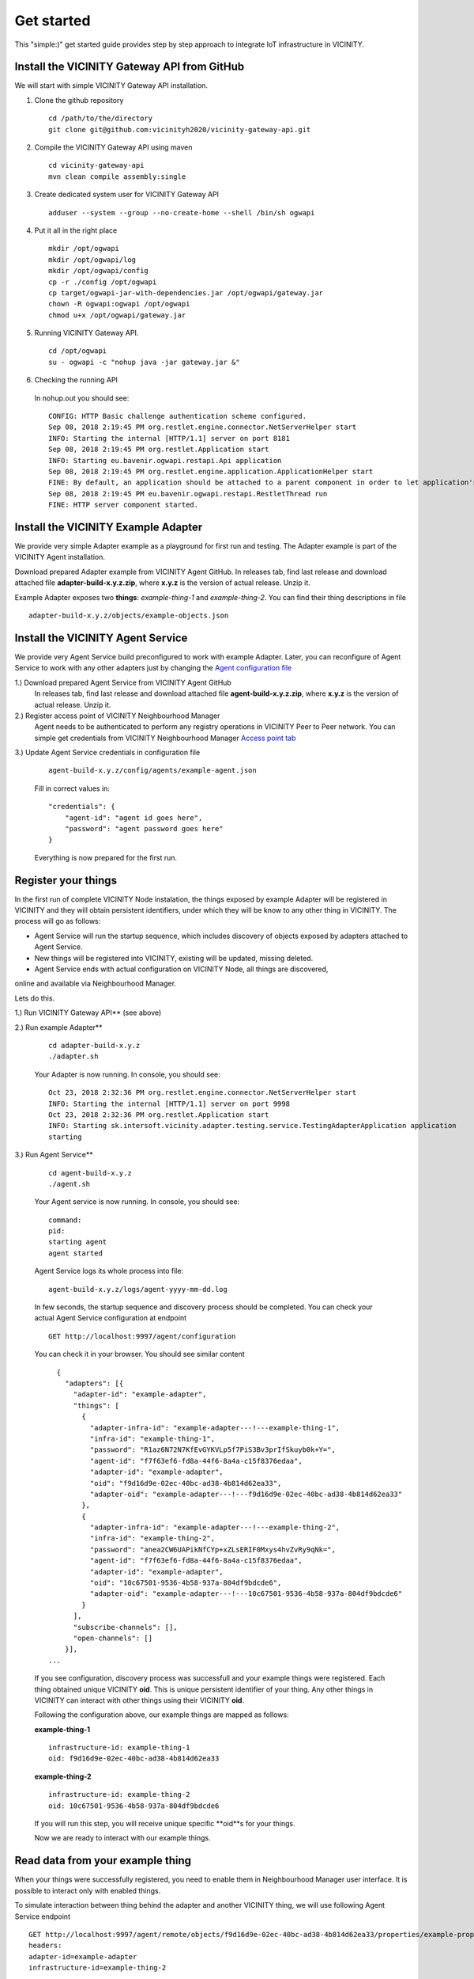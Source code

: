 ===========
Get started
===========

This "simple:)" get started guide provides step by step approach to integrate IoT infrastructure in VICINITY.

-----------------------------------------------
Install the VICINITY Gateway API from GitHub
-----------------------------------------------
We will start with simple VICINITY Gateway API installation.

1. Clone the github repository

  ::

    cd /path/to/the/directory
    git clone git@github.com:vicinityh2020/vicinity-gateway-api.git

2. Compile the VICINITY Gateway API using maven

  ::

    cd vicinity-gateway-api
    mvn clean compile assembly:single

3. Create dedicated system user for VICINITY Gateway API

  ::

    adduser --system --group --no-create-home --shell /bin/sh ogwapi


4. Put it all in the right place

  ::

    mkdir /opt/ogwapi
    mkdir /opt/ogwapi/log
    mkdir /opt/ogwapi/config
    cp -r ./config /opt/ogwapi
    cp target/ogwapi-jar-with-dependencies.jar /opt/ogwapi/gateway.jar
    chown -R ogwapi:ogwapi /opt/ogwapi
    chmod u+x /opt/ogwapi/gateway.jar

5. Running VICINITY Gateway API.

  ::

    cd /opt/ogwapi
    su - ogwapi -c "nohup java -jar gateway.jar &"

6. Checking the running API
  In nohup.out you should see:

  ::

    CONFIG: HTTP Basic challenge authentication scheme configured.
    Sep 08, 2018 2:19:45 PM org.restlet.engine.connector.NetServerHelper start
    INFO: Starting the internal [HTTP/1.1] server on port 8181
    Sep 08, 2018 2:19:45 PM org.restlet.Application start
    INFO: Starting eu.bavenir.ogwapi.restapi.Api application
    Sep 08, 2018 2:19:45 PM org.restlet.engine.application.ApplicationHelper start
    FINE: By default, an application should be attached to a parent component in order to let application's outbound root handle calls properly.
    Sep 08, 2018 2:19:45 PM eu.bavenir.ogwapi.restapi.RestletThread run
    FINE: HTTP server component started.




-----------------------------------------------
Install the VICINITY Example Adapter
-----------------------------------------------

We provide very simple Adapter example as a playground for first run and testing. The Adapter example is part of the VICINITY Agent installation.

Download prepared Adapter example from VICINITY Agent GitHub. In releases tab, find last release and download attached file **adapter-build-x.y.z.zip**, where **x.y.z** is the version of actual release. Unzip it.

Example Adapter exposes two **things**: *example-thing-1* and *example-thing-2*.
You can find their thing descriptions in file

::

    adapter-build-x.y.z/objects/example-objects.json


-----------------------------------------------
Install the VICINITY Agent Service
-----------------------------------------------

We provide very Agent Service build preconfigured to work with example Adapter.
Later, you can reconfigure of Agent Service to work with any other adapters just by changing the `Agent configuration file  <https://github.com/vicinityh2020/vicinity-agent/blob/master/docs/AGENT.md>`_

1.) Download prepared Agent Service from VICINITY Agent GitHub
  In releases tab, find last release and download attached file **agent-build-x.y.z.zip**, where **x.y.z** is the version of actual release. Unzip it.

2.) Register access point of VICINITY Neighbourhood Manager
  Agent needs to be authenticated to perform any registry operations in VICINITY Peer to Peer network. You can simple get credentials from VICINITY Neighbourhood Manager `Access point tab <https://github.com/vicinityh2020/vicinity-neighbourhood-manager/wiki/Access-points>`_

3.) Update Agent Service credentials in configuration file

  ::

     agent-build-x.y.z/config/agents/example-agent.json

  Fill in correct values in:

  ::

    "credentials": {
        "agent-id": "agent id goes here",
        "password": "agent password goes here"
    }

  Everything is now prepared for the first run.


-----------------------------------------------
Register your things
-----------------------------------------------

In the first run of complete VICINITY Node instalation, the things exposed by
example Adapter will be registered in VICINITY and they will obtain persistent
identifiers, under which they will be know to any other thing in VICINITY. The process
will go as follows:

* Agent Service will run the startup sequence, which includes discovery of objects exposed by adapters attached to Agent Service.

* New things will be registered into VICINITY, existing will be updated, missing deleted.

* Agent Service ends with actual configuration on VICINITY Node, all things are discovered,
online and available via Neighbourhood Manager.

Lets do this.

1.) Run VICINITY Gateway API** (see above)

2.) Run example Adapter**

  ::

      cd adapter-build-x.y.z
      ./adapter.sh

  Your Adapter is now running. In console, you should see:

  ::

      Oct 23, 2018 2:32:36 PM org.restlet.engine.connector.NetServerHelper start
      INFO: Starting the internal [HTTP/1.1] server on port 9998
      Oct 23, 2018 2:32:36 PM org.restlet.Application start
      INFO: Starting sk.intersoft.vicinity.adapter.testing.service.TestingAdapterApplication application
      starting

3.) Run Agent Service**

  ::

      cd agent-build-x.y.z
      ./agent.sh

  Your Agent service is now running. In console, you should see:

  ::

      command:
      pid:
      starting agent
      agent started

  Agent Service logs its whole process into file:

  ::

      agent-build-x.y.z/logs/agent-yyyy-mm-dd.log

  In few seconds, the startup sequence and discovery process should be completed.
  You can check your actual Agent Service configuration at endpoint


  ::

      GET http://localhost:9997/agent/configuration

  You can check it in your browser. You should see similar content

  ::

      {
        "adapters": [{
          "adapter-id": "example-adapter",
          "things": [
            {
              "adapter-infra-id": "example-adapter---!---example-thing-1",
              "infra-id": "example-thing-1",
              "password": "R1az6N72N7KfEvGYKVLp5f7PiS3Bv3prIfSkuyb0k+Y=",
              "agent-id": "f7f63ef6-fd8a-44f6-8a4a-c15f8376edaa",
              "adapter-id": "example-adapter",
              "oid": "f9d16d9e-02ec-40bc-ad38-4b814d62ea33",
              "adapter-oid": "example-adapter---!---f9d16d9e-02ec-40bc-ad38-4b814d62ea33"
            },
            {
              "adapter-infra-id": "example-adapter---!---example-thing-2",
              "infra-id": "example-thing-2",
              "password": "anea2CW6UAPikNfCYp+xZLsERIF0Mxys4hvZvRy9qNk=",
              "agent-id": "f7f63ef6-fd8a-44f6-8a4a-c15f8376edaa",
              "adapter-id": "example-adapter",
              "oid": "10c67501-9536-4b58-937a-804df9bdcde6",
              "adapter-oid": "example-adapter---!---10c67501-9536-4b58-937a-804df9bdcde6"
            }
          ],
          "subscribe-channels": [],
          "open-channels": []
        }],
    ...

  If you see configuration, discovery process was successfull and your example
  things were registered. Each thing obtained unique VICINITY **oid**. This is
  unique persistent identifier of your thing. Any other things in VICINITY can
  interact with other things using their VICINITY **oid**.

  Following the configuration above, our example things are mapped as follows:

  **example-thing-1**

  ::

      infrastructure-id: example-thing-1
      oid: f9d16d9e-02ec-40bc-ad38-4b814d62ea33


  **example-thing-2**

  ::

      infrastructure-id: example-thing-2
      oid: 10c67501-9536-4b58-937a-804df9bdcde6

  If you will run this step, you will receive unique specific **oid**s for your things.

  Now we are ready to interact with our example things.


-----------------------------------------------
Read data from your example thing
-----------------------------------------------

When your things were successfully registered, you need to enable them
in Neighbourhood Manager user interface. It is possible to interact only
with enabled things.

To simulate interaction between thing behind the adapter and another VICINITY thing,
we will use following Agent Service endpoint


::

    GET http://localhost:9997/agent/remote/objects/f9d16d9e-02ec-40bc-ad38-4b814d62ea33/properties/example-property
    headers:
    adapter-id=example-adapter
    infrastructure-id=example-thing-2

This call means, that thing inside **example-adapter** with its internal identifier **example-thing-2** wants
to read property of remote thing with VICINITY identifier **f9d16d9e-02ec-40bc-ad38-4b814d62ea33**.

Use Postman to perform this call. The response to this call will look as follows


::

    {
        "error": false,
        "statusCode": 200,
        "statusCodeReason": "OK",
        "message": [
            {
                "data": {
                    "echo": "get property",
                    "pid": "example-property",
                    "oid": "example-thing-1"
                },
                "status": "success"
            }
        ]
    }

Now you are officially integrated into VICINITY and you can interact with known things.

To correctly stop the Agent Service, run following command


::

    cd agent-build-x.y.z
    ./agent.sh stop
